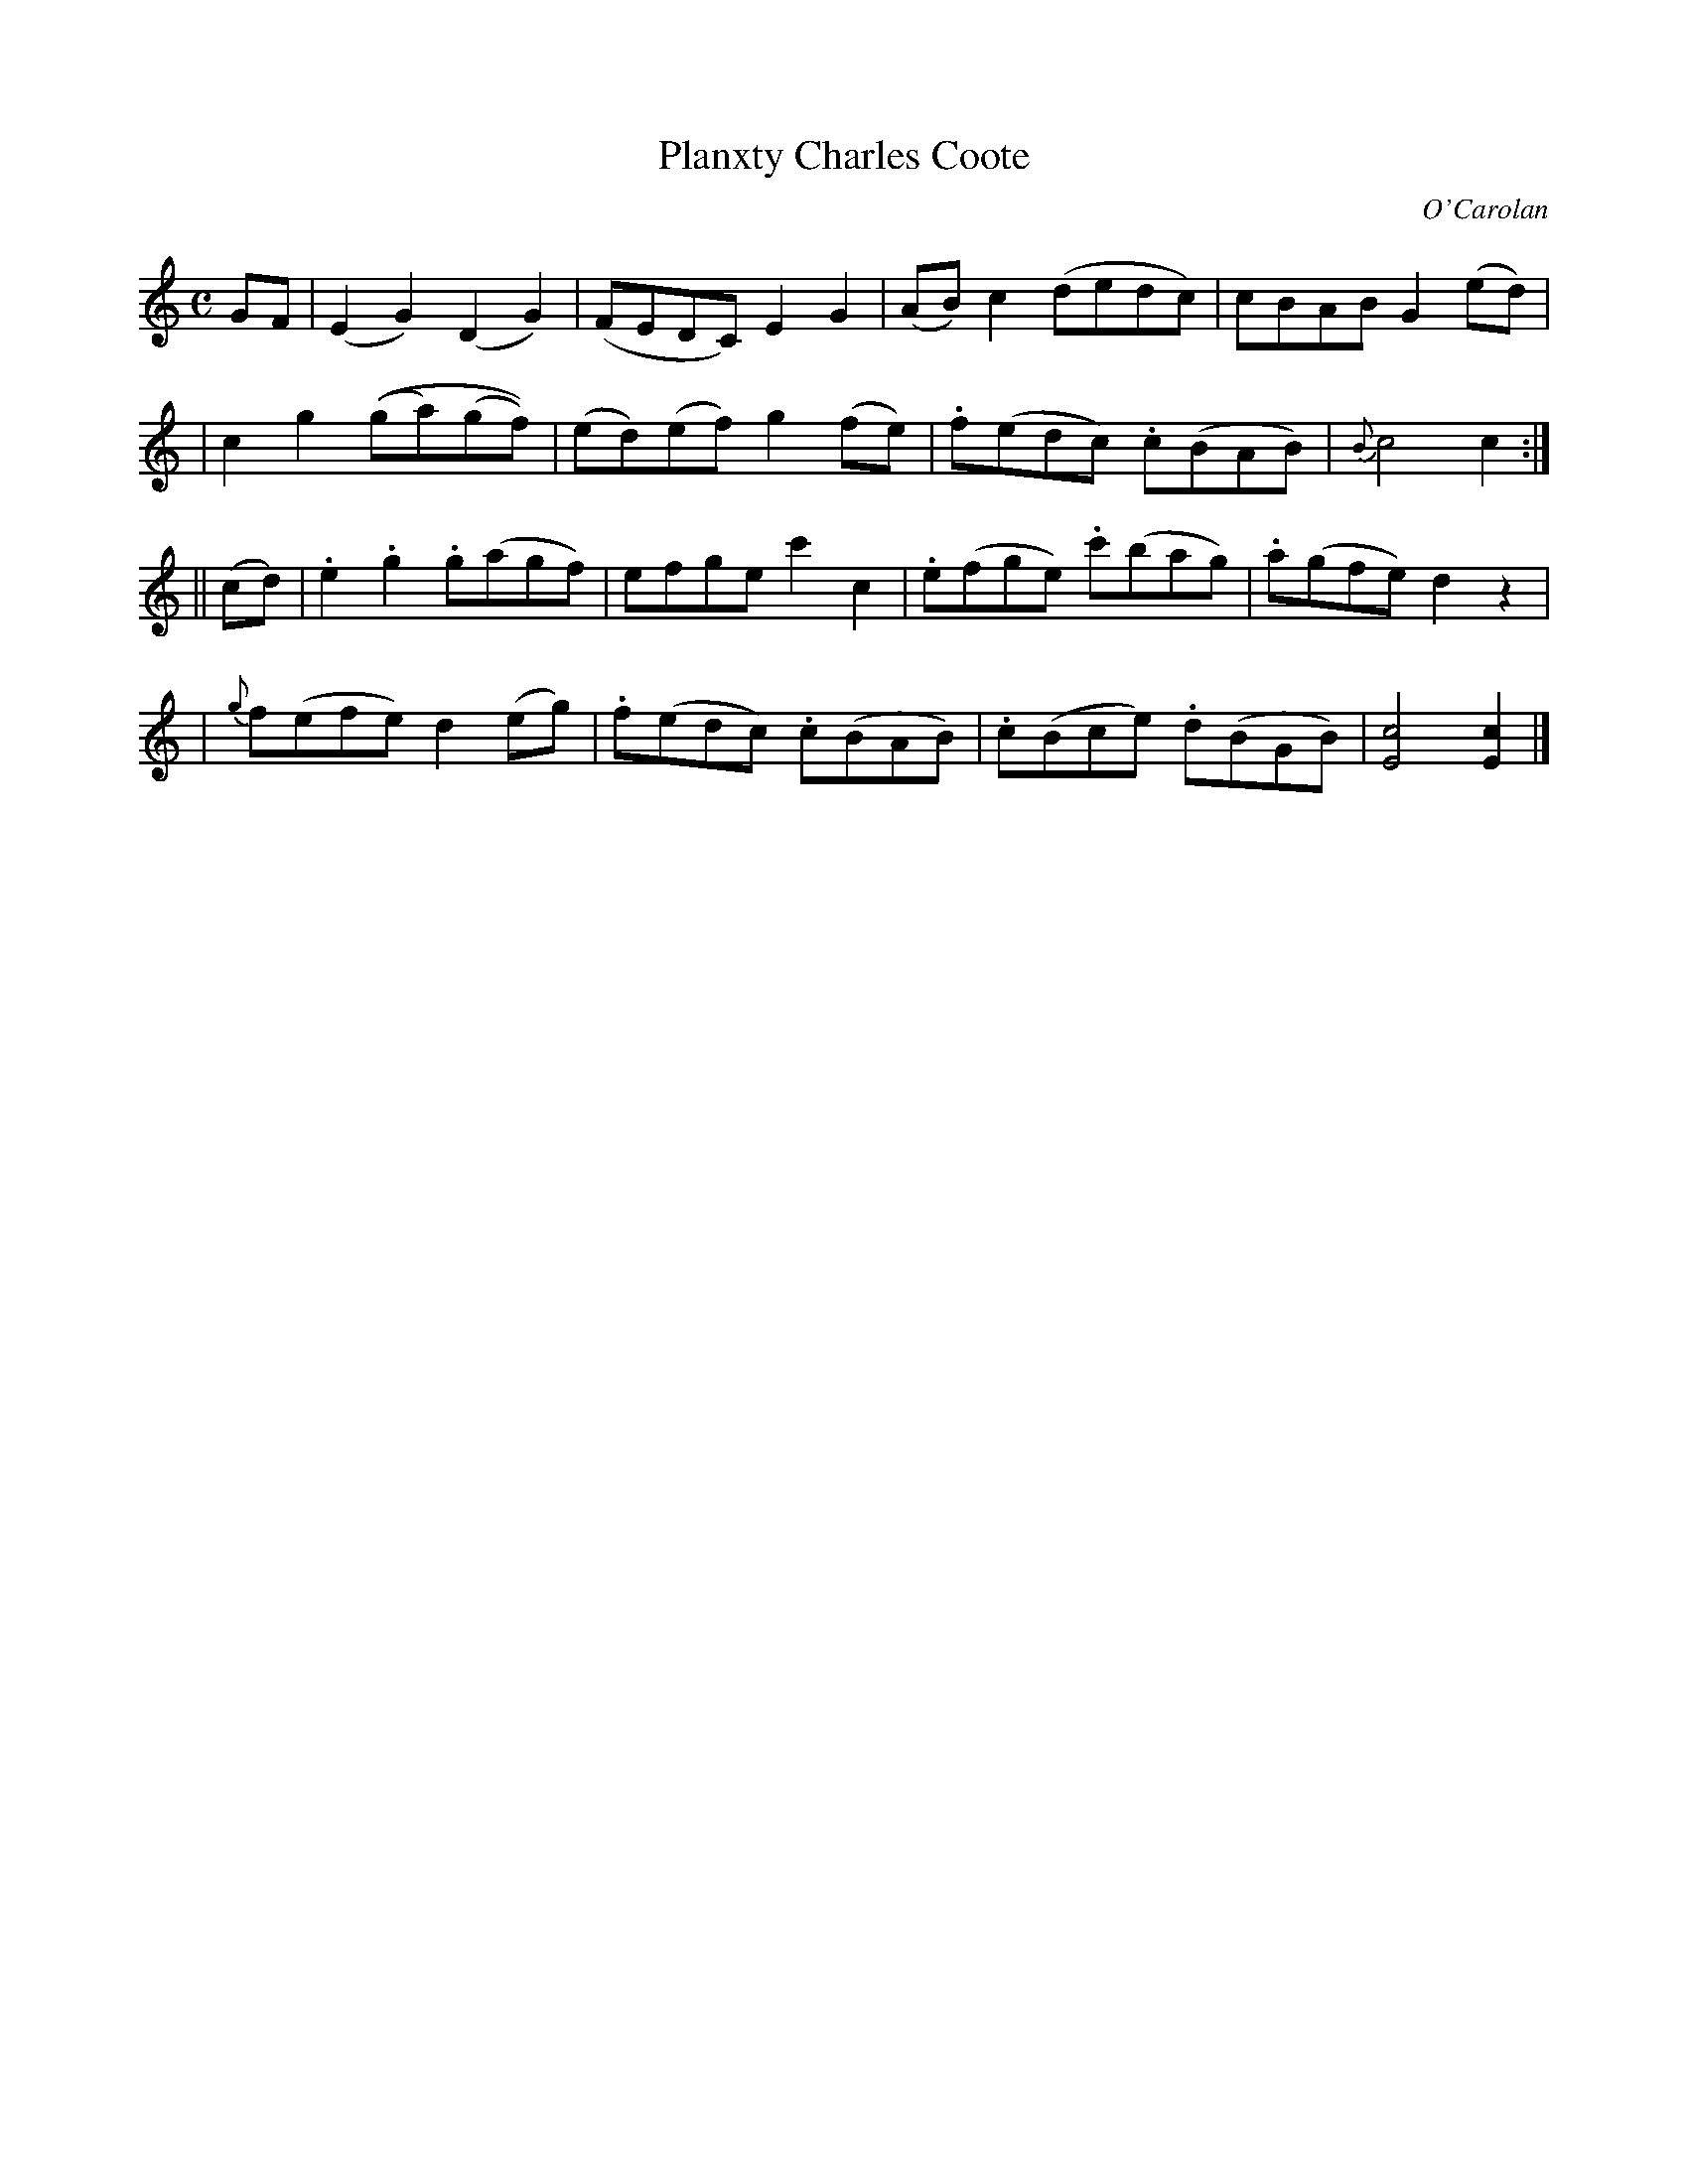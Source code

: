 X:671
T:Planxty Charles Coote
C:O'Carolan
B:O'Neill's 671
N:"Lively"
M:C
L:1/8
K:C
GF \
| (E2G2) (D2G2) | (FEDC) E2G2 | (AB)c2 (dedc) | cBAB G2(ed) |
| c2g2 ((ga)(gf)) | (ed)(ef) g2(fe) | .f(edc) .c(BAB) | {B}c4 c2 :|
|| (cd) \
| .e2.g2 .g(agf) | efge c'2c2 | .e(fge) .c'(bag) | .a(gfe) d2z2 |
| {g}f(efe) d2(eg) | .f(edc) .c(BAB) | .c(Bce) .d(BGB) | [c4E4] [c2E2] |]
